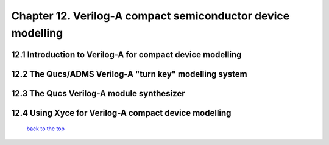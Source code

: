 -------------------------------------------------------------
Chapter 12. Verilog-A compact semiconductor device modelling
-------------------------------------------------------------

12.1 Introduction to Verilog-A for compact device modelling
~~~~~~~~~~~~~~~~~~~~~~~~~~~~~~~~~~~~~~~~~~~~~~~~~~~~~~~~~~~~~

12.2 The Qucs/ADMS Verilog-A "turn key" modelling system
~~~~~~~~~~~~~~~~~~~~~~~~~~~~~~~~~~~~~~~~~~~~~~~~~~~~~~~~~~~~

12.3 The Qucs Verilog-A module synthesizer
~~~~~~~~~~~~~~~~~~~~~~~~~~~~~~~~~~~~~~~~~~~~~~~~~~~~~~~~~~~~

12.4  Using Xyce for Verilog-A compact device modelling
~~~~~~~~~~~~~~~~~~~~~~~~~~~~~~~~~~~~~~~~~~~~~~~~~~~~~~~~~

   `back to the top <#top>`__


